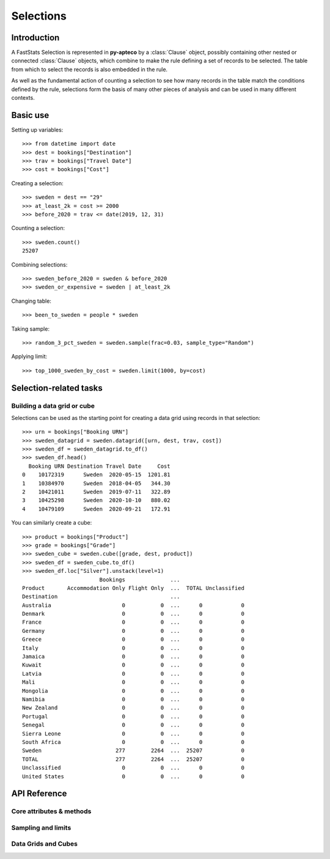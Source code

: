 **************
  Selections
**************

Introduction
============

A FastStats Selection is represented in **py-apteco** by a :class:`Clause` object,
possibly containing other nested or connected :class:`Clause` objects,
which combine to make the rule defining a set of records to be selected.
The table from which to select the records is also embedded in the rule.

As well as the fundamental action of counting a selection
to see how many records in the table match the conditions defined by the rule,
selections form the basis of many other pieces of analysis
and can be used in many different contexts.

Basic use
=========

Setting up variables::

    >>> from datetime import date
    >>> dest = bookings["Destination"]
    >>> trav = bookings["Travel Date"]
    >>> cost = bookings["Cost"]

Creating a selection::

    >>> sweden = dest == "29"
    >>> at_least_2k = cost >= 2000
    >>> before_2020 = trav <= date(2019, 12, 31)

Counting a selection::

    >>> sweden.count()
    25207

Combining selections::

    >>> sweden_before_2020 = sweden & before_2020
    >>> sweden_or_expensive = sweden | at_least_2k

Changing table::

    >>> been_to_sweden = people * sweden

Taking sample::

    >>> random_3_pct_sweden = sweden.sample(frac=0.03, sample_type="Random")

Applying limit::

    >>> top_1000_sweden_by_cost = sweden.limit(1000, by=cost)

Selection-related tasks
=======================

Building a data grid or cube
----------------------------

Selections can be used as the starting point
for creating a data grid using records in that selection::

    >>> urn = bookings["Booking URN"]
    >>> sweden_datagrid = sweden.datagrid([urn, dest, trav, cost])
    >>> sweden_df = sweden_datagrid.to_df()
    >>> sweden_df.head()
      Booking URN Destination Travel Date     Cost
    0    10172319      Sweden  2020-05-15  1201.81
    1    10384970      Sweden  2018-04-05   344.30
    2    10421011      Sweden  2019-07-11   322.89
    3    10425298      Sweden  2020-10-10   880.02
    4    10479109      Sweden  2020-09-21   172.91

You can similarly create a cube::

    >>> product = bookings["Product"]
    >>> grade = bookings["Grade"]
    >>> sweden_cube = sweden.cube([grade, dest, product])
    >>> sweden_df = sweden_cube.to_df()
    >>> sweden_df.loc["Silver"].unstack(level=1)
                            Bookings              ...
    Product       Accommodation Only Flight Only  ...  TOTAL Unclassified
    Destination                                   ...
    Australia                      0           0  ...      0            0
    Denmark                        0           0  ...      0            0
    France                         0           0  ...      0            0
    Germany                        0           0  ...      0            0
    Greece                         0           0  ...      0            0
    Italy                          0           0  ...      0            0
    Jamaica                        0           0  ...      0            0
    Kuwait                         0           0  ...      0            0
    Latvia                         0           0  ...      0            0
    Mali                           0           0  ...      0            0
    Mongolia                       0           0  ...      0            0
    Namibia                        0           0  ...      0            0
    New Zealand                    0           0  ...      0            0
    Portugal                       0           0  ...      0            0
    Senegal                        0           0  ...      0            0
    Sierra Leone                   0           0  ...      0            0
    South Africa                   0           0  ...      0            0
    Sweden                       277        2264  ...  25207            0
    TOTAL                        277        2264  ...  25207            0
    Unclassified                   0           0  ...      0            0
    United States                  0           0  ...      0            0

API Reference
=============

Core attributes & methods
-------------------------

.. py:attribute:: table
    :type: Table

    resolve table of this selection

.. py:attribute:: table_name
    :type: str

    name of the resolve table of this selection

.. py:method:: count()

    return the number of records in this selection

Sampling and limits
-------------------

.. py:method:: sample(n=None, frac=None, sample_type="First", skip_first=0, *, label=None)
    Take a sample of records from the selection.

    :param int n: number of records to sample
        (cannot be used with `frac`)
    :param float frac: proportion of records to sample from the whole selection
        (cannot be used with `n`)
    :param str sample_type: type of sampling to use,
        one of: `First`, `Stratified`, `Random` (default is `Random`)
    :param int skip_first: number of records to skip from start of selection
        (default is `0`)
    :param str label: optional textual name for this selection clause
        (default is `None`)

.. py:method:: limit(n=None, frac=None, by=None, ascending=None, per=None, *, label=None)
    Limit the selection to a subset of records.

    :type ascending: bool or None
    :type per: Table or Variable
    :param int n: number of records to limit selection to
        (cannot be used with `frac`)
    :param float frac: proportion of records to limit selection to,
        out of whole selection (cannot be used with `n`)
    :param Variable by: variable to sort records by before limiting
        (if this is given and `ascending` isn't, default behaviour is to sort descending)
    :param ascending: whether to sort records ascending (`True`)
        or descending (`False`) before applying limit
        (if `by` is given and this isn't set, default behaviour is to sort descending)
    :param per:
        * **Table:** select `n` records per record on this parent table
        * **Variable:** select `n` records per value of this variable

Data Grids and Cubes
--------------------

.. py:method:: datagrid(columns, table=None, max_rows=1000)

    Build a data grid with this selection underlying it.

    >>> cols = (
            [people[var] for var in ("Initial", "Surname")]
            + [bookings[var] for var in ("boDate", "boCost", "boDest")]
        )
    >>> northern = households["Region"] == ["01", "02", "13"]
    >>> datagrid = bookings.datagrid(cols, northern, max_rows=100)
    >>> datagrid.to_df().head()
      Initial   Surname Booking Date     Cost    Destination
    0       A     Allen   2020-08-11   551.81         France
    1       W   Livesey   2021-08-02  1167.57   Sierra Leone
    2       W   Livesey   2021-08-19   562.56  United States
    3       W   Livesey   2021-08-08   960.55      Australia
    4       O  Robinson   2021-08-22   455.60  United States

    .. seealso::
        This method is a wrapper around the :class:`DataGrid` class.
        Refer to the :ref:`datagrid_reference` documentation for more details.

.. py:method:: cube(dimensions, measures=None, table=None)

    Build a cube with this selection underlying it.

    >>> cube = bookings.cube(
            [people["Occupation"], bookings["Product"]],
            selection=(bookings["Cost"] > 200),
        )
    >>> df = cube.to_df()
    >>> (
            df
            .drop("Unclassified", level=1)
            .unstack()
            .rename(columns=lambda x: x.split(" ")[0])
        )
                         Bookings
    Product         Accommodation  Package  Flight    TOTAL
    Occupation
    Director                 1714    24585    8477    34776
    Manager                  4422   109725   28566   142713
    Manual Worker            4039    77547   27104   108690
    Professional             1806    40072    9728    51606
    Public Sector           18308   249637   82437   350382
    Retail Worker            9864   126350   30853   167067
    Retired                 12750    86594   47333   146677
    Sales Executive         35214   407288  152911   595413
    Student                  6553   145156   27665   179374
    TOTAL                  103778  1326005  446288  1876071
    Unclassified              109     1840     566     2515
    Unemployed               8999    57211   30648    96858

    .. seealso::
        This method is a wrapper around the :class:`Cube` class.
        Refer to the :ref:`cube_reference` documentation for more details.
